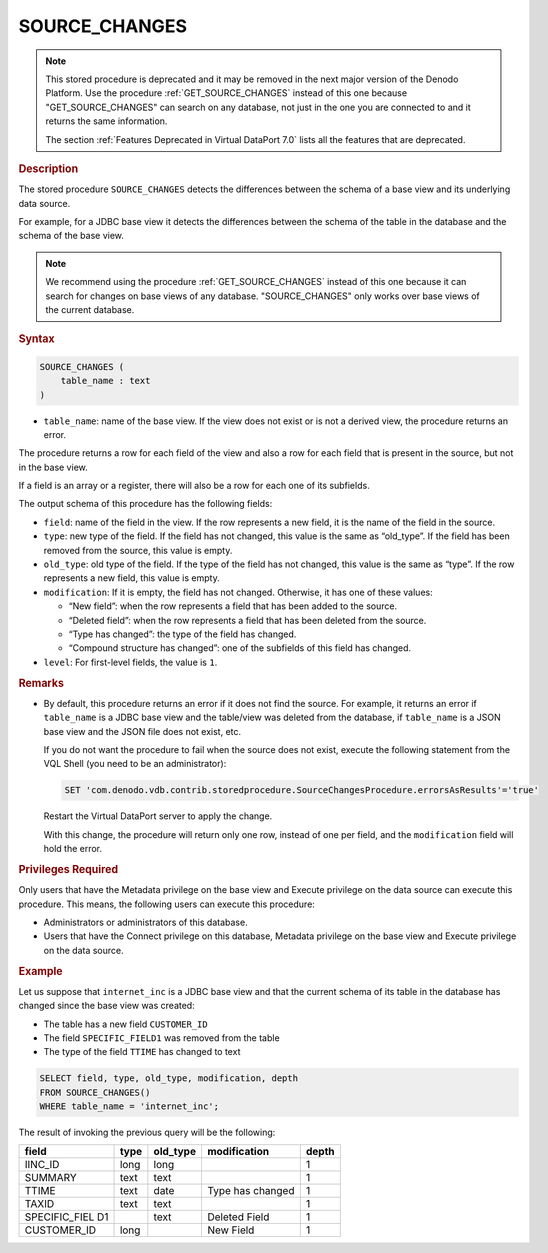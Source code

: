 ===============
SOURCE_CHANGES
===============

.. note:: This stored procedure is deprecated and it may be removed in the next major version
   of the Denodo Platform. Use the procedure :ref:`GET_SOURCE_CHANGES` instead of this one because "GET_SOURCE_CHANGES" can search on any database, not just in the one you are connected to and it returns the same information.
   
   The section :ref:`Features Deprecated in Virtual DataPort 7.0` lists all the features that are deprecated.

.. rubric:: Description

The stored procedure ``SOURCE_CHANGES`` detects the differences between
the schema of a base view and its underlying data source.

For example, for a JDBC base view it detects the differences between the
schema of the table in the database and the schema of the base view.

.. note::
    
   We recommend using the procedure :ref:`GET_SOURCE_CHANGES` instead of this one because it can search for changes on base views of any database. "SOURCE\_CHANGES" only works over base views of the current database.

.. rubric:: Syntax

.. code-block:: bnf

   SOURCE_CHANGES ( 
       table_name : text 
   )

-  ``table_name``: name of the base view. If the view does not exist
   or is not a derived view, the procedure returns an error.

The procedure returns a row for each field of the view and also a row
for each field that is present in the source, but not in the base view.

If a field is an array or a register, there will also be a row for each
one of its subfields.

The output schema of this procedure has the following fields:

-  ``field``: name of the field in the view. If the row represents a new
   field, it is the name of the field in the source.

-  ``type``: new type of the field. If the field has not changed, this
   value is the same as “old\_type”. If the field has been removed from the
   source, this value is empty.

-  ``old_type``: old type of the field. If the type of the field has not
   changed, this value is the same as “type”. If the row represents a new
   field, this value is empty.

-  ``modification``: If it is empty, the field has not changed. Otherwise,
   it has one of these values:

   -  “New field”: when the row represents a field that has been added to
      the source.
   -  “Deleted field”: when the row represents a field that has been
      deleted from the source.
   -  “Type has changed”: the type of the field has changed.
   -  “Compound structure has changed”: one of the subfields of this field
      has changed.

-  ``level``: For first-level fields, the value is ``1``.


.. rubric:: Remarks

-  By default, this procedure returns an error if it does not find the source. For example, it returns an error if ``table_name`` is a JDBC base view and the table/view was deleted from the database, if ``table_name`` is a JSON base view and the JSON file does not exist, etc.

   If you do not want the procedure to fail when the source does not exist, execute the following statement from the VQL Shell (you need to be an administrator):
   
   .. code-block:: vql
   
      SET 'com.denodo.vdb.contrib.storedprocedure.SourceChangesProcedure.errorsAsResults'='true'
      
   Restart the Virtual DataPort server to apply the change.
   
   With this change, the procedure will return only one row, instead of one per field, and the ``modification`` field will hold the error.

.. rubric:: Privileges Required

Only users that have the Metadata privilege on the base view and Execute privilege
on the data source can execute this procedure. This means, the following users can execute this
procedure:

-  Administrators or administrators of this database.
-  Users that have the Connect privilege on this database, Metadata privilege on the base view
   and Execute privilege on the data source.

.. rubric:: Example

Let us suppose that ``internet_inc`` is a JDBC base view and that the
current schema of its table in the database has changed since the base
view was created:

-  The table has a new field ``CUSTOMER_ID``
-  The field ``SPECIFIC_FIELD1`` was removed from the table
-  The type of the field ``TTIME`` has changed to text

.. code-block:: vql

   SELECT field, type, old_type, modification, depth
   FROM SOURCE_CHANGES()
   WHERE table_name = 'internet_inc';

The result of invoking the previous query will be the following:

+----------------+----------------+----------------+----------------+----------------+
| field          | type           | old\_type      | modification   | depth          |
+================+================+================+================+================+
| IINC\_ID       | long           | long           |                | 1              |
+----------------+----------------+----------------+----------------+----------------+
| SUMMARY        | text           | text           |                | 1              |
+----------------+----------------+----------------+----------------+----------------+
| TTIME          | text           | date           | Type has       | 1              |
|                |                |                | changed        |                |
+----------------+----------------+----------------+----------------+----------------+
| TAXID          | text           | text           |                | 1              |
+----------------+----------------+----------------+----------------+----------------+
| SPECIFIC\_FIEL |                | text           | Deleted Field  | 1              |
| D1             |                |                |                |                |
+----------------+----------------+----------------+----------------+----------------+
| CUSTOMER\_ID   | long           |                | New Field      | 1              |
+----------------+----------------+----------------+----------------+----------------+
